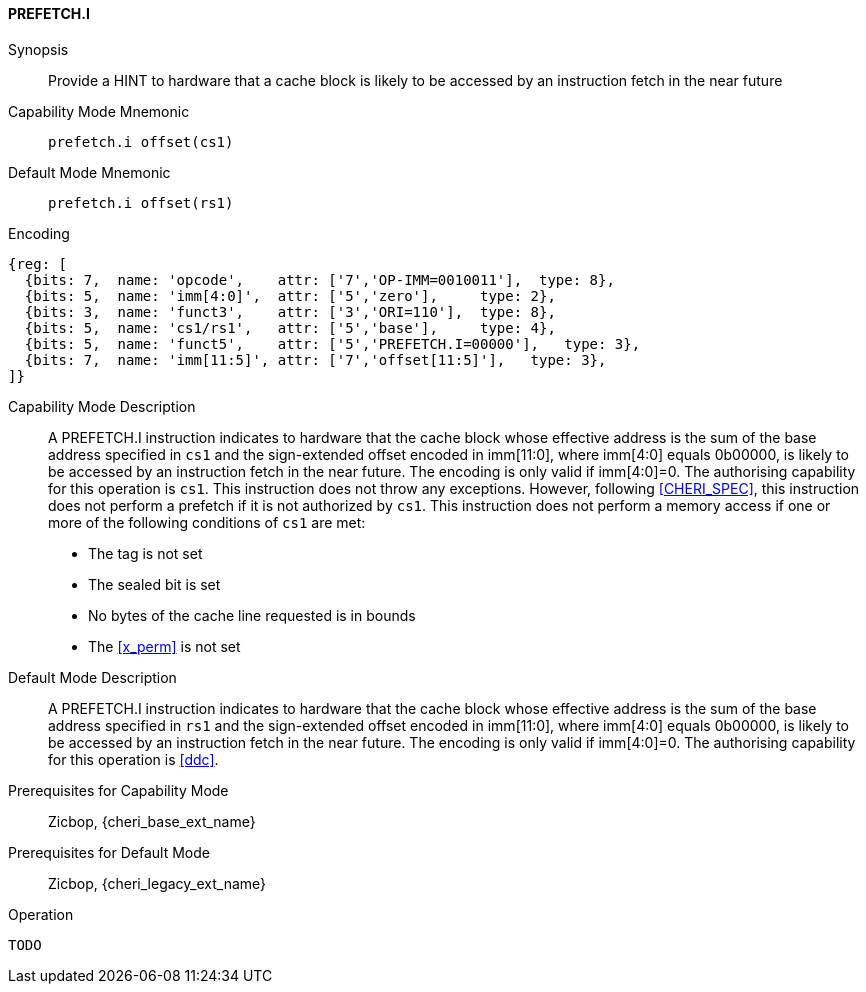 <<<

[#PREFETCH_I,reftext="PREFETCH.I"]
==== PREFETCH.I

Synopsis::
Provide a HINT to hardware that a cache block is likely to be accessed by an
instruction fetch in the near future

Capability Mode Mnemonic::
`prefetch.i offset(cs1)`

Default Mode Mnemonic::
`prefetch.i offset(rs1)`

Encoding::
[wavedrom, , svg]
....
{reg: [
  {bits: 7,  name: 'opcode',    attr: ['7','OP-IMM=0010011'],  type: 8},
  {bits: 5,  name: 'imm[4:0]',  attr: ['5','zero'],     type: 2},
  {bits: 3,  name: 'funct3',    attr: ['3','ORI=110'],  type: 8},
  {bits: 5,  name: 'cs1/rs1',   attr: ['5','base'],     type: 4},
  {bits: 5,  name: 'funct5',    attr: ['5','PREFETCH.I=00000'],   type: 3},
  {bits: 7,  name: 'imm[11:5]', attr: ['7','offset[11:5]'],   type: 3},
]}
....

Capability Mode Description::
A PREFETCH.I instruction indicates to hardware that the cache block whose
effective address is the sum of the base address specified in `cs1` and the
sign-extended offset encoded in imm[11:0], where imm[4:0] equals 0b00000, is
likely to be accessed by an instruction fetch in the near future. The encoding
is only valid if imm[4:0]=0. The authorising capability for this operation is
`cs1`. This instruction does not throw any exceptions. However, following
<<CHERI_SPEC>>, this instruction does not perform a prefetch if it is
not authorized by `cs1`. This instruction does not perform a memory access
if one or more of the following conditions of `cs1` are met:
* The tag is not set
* The sealed bit is set
* No bytes of the cache line requested is in bounds
* The <<x_perm>> is not set

Default Mode Description::
A PREFETCH.I instruction indicates to hardware that the cache block whose
effective address is the sum of the base address specified in `rs1` and the
sign-extended offset encoded in imm[11:0], where imm[4:0] equals 0b00000, is
likely to be accessed by an instruction fetch in the near future. The encoding
is only valid if imm[4:0]=0. The authorising capability for this operation is
<<ddc>>.


Prerequisites for Capability Mode::
Zicbop, {cheri_base_ext_name}

Prerequisites for Default Mode::
Zicbop, {cheri_legacy_ext_name}

Operation::
[source,sail]
--
TODO
--
